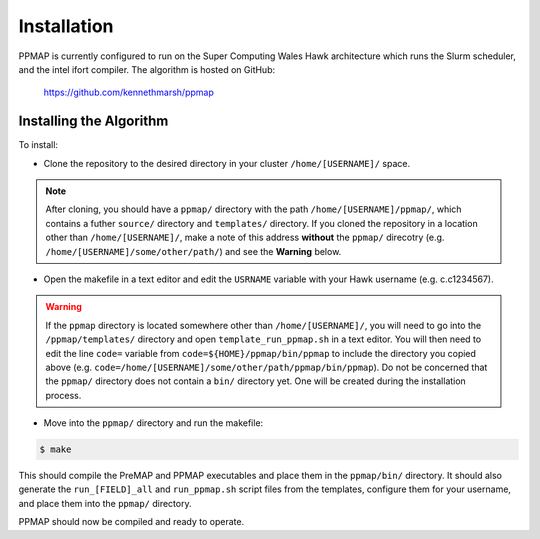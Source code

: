 #####################
Installation
#####################

PPMAP is currently configured to run on the Super Computing Wales Hawk architecture which runs the Slurm scheduler, and the intel ifort compiler. The algorithm is hosted on GitHub:

 `https://github.com/kennethmarsh/ppmap <https://github.com/kennethmarsh/ppmap>`_

=========================
Installing the Algorithm
=========================

To install:

* Clone the repository to the desired directory in your cluster ``/home/[USERNAME]/`` space.
.. note:: After cloning, you should have a ``ppmap/`` directory with the path ``/home/[USERNAME]/ppmap/``, which contains a futher ``source/`` directory and ``templates/`` directory. If you cloned the repository in a location other than  ``/home/[USERNAME]/``, make a note of this address **without** the ``ppmap/`` direcotry (e.g. ``/home/[USERNAME]/some/other/path/``) and see the **Warning** below.
* Open the makefile in a text editor and edit the ``USRNAME`` variable with your Hawk username (e.g. c.c1234567).
.. warning:: If the ``ppmap`` directory is located somewhere other than ``/home/[USERNAME]/``, you will need to go into the ``/ppmap/templates/`` directory and open ``template_run_ppmap.sh`` in a text editor. You will then need to edit the line ``code=`` variable from ``code=${HOME}/ppmap/bin/ppmap`` to include the directory you copied above (e.g. ``code=/home/[USERNAME]/some/other/path/ppmap/bin/ppmap``). Do not be concerned that the ``ppmap/`` directory does not contain a ``bin/`` directory yet. One will be created during the installation process.
* Move into the ``ppmap/`` directory and run the makefile:

.. code-block:: console

	$ make
    
This should compile the PreMAP and PPMAP executables and place them in the ``ppmap/bin/`` directory. It should also generate the ``run_[FIELD]_all`` and ``run_ppmap.sh`` script files from the templates, configure them for your username, and place them into the ``ppmap/`` directory. 

PPMAP should now be compiled and ready to operate.
